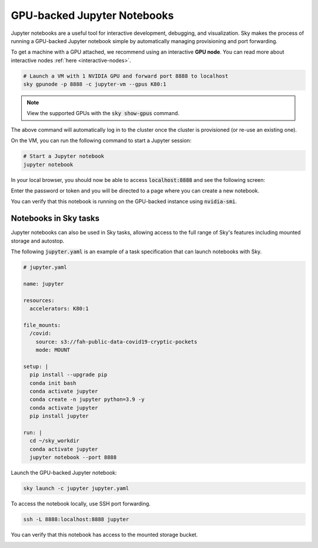 GPU-backed Jupyter Notebooks
============================

Jupyter notebooks are a useful tool for interactive development, debugging, and
visualization. Sky makes the process of running a GPU-backed Jupyter notebook
simple by automatically managing provisioning and port forwarding.

To get a machine with a GPU attached, we recommend using an interactive **GPU node**.
You can read more about interactive nodes :ref:`here <interactive-nodes>`.

.. code-block:: bash

   # Launch a VM with 1 NVIDIA GPU and forward port 8888 to localhost
   sky gpunode -p 8888 -c jupyter-vm --gpus K80:1

.. note::

  View the supported GPUs with the :code:`sky show-gpus` command.


The above command will automatically log in to the cluster once the cluster is provisioned (or re-use an existing one).

On the VM, you can run the following command to start a Jupyter session:

.. code-block:: bash

   # Start a Jupyter notebook
   jupyter notebook

In your local browser, you should now be able to access :code:`localhost:8888` and see the following screen:

.. image:: ../images/jupyter-auth.png
  :width: 100%
  :alt: Jupyter authentication window

Enter the password or token and you will be directed to a page where you can create a new notebook.

.. image:: ../images/jupyter-create.png
  :width: 100%
  :alt: Create a new Jupyter notebook

You can verify that this notebook is running on the GPU-backed instance using :code:`nvidia-smi`.

.. image:: ../images/jupyter-gpu.png
  :width: 100%
  :alt: nvidia-smi in notebook

Notebooks in Sky tasks
-----------------------
Jupyter notebooks can also be used in Sky tasks, allowing access to the full
range of Sky's features including mounted storage and autostop.

The following :code:`jupyter.yaml` is an example of a task specification that can launch notebooks with Sky.

.. code:: yaml

  # jupyter.yaml

  name: jupyter

  resources:
    accelerators: K80:1

  file_mounts:
    /covid:
      source: s3://fah-public-data-covid19-cryptic-pockets
      mode: MOUNT

  setup: |
    pip install --upgrade pip
    conda init bash
    conda activate jupyter
    conda create -n jupyter python=3.9 -y
    conda activate jupyter
    pip install jupyter

  run: |
    cd ~/sky_workdir
    conda activate jupyter
    jupyter notebook --port 8888

Launch the GPU-backed Jupyter notebook:

.. code:: bash

  sky launch -c jupyter jupyter.yaml

To access the notebook locally, use SSH port forwarding.

.. code:: bash

  ssh -L 8888:localhost:8888 jupyter

You can verify that this notebook has access to the mounted storage bucket.

.. image:: ../images/jupyter-covid.png
  :width: 100%
  :alt: accessing covid data from notebook
